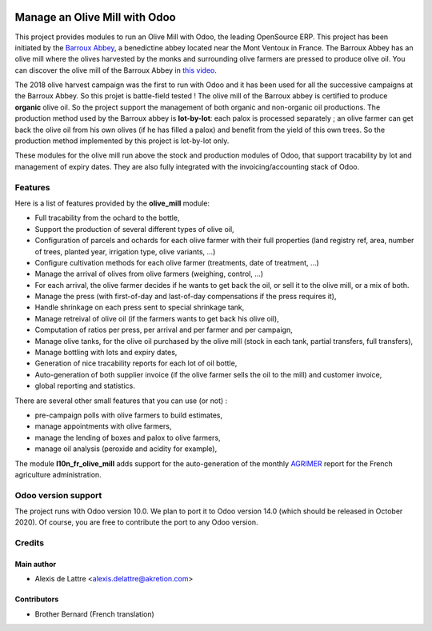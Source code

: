 .. image:: https://img.shields.io/badge/license-AGPL--3-blue.png
   :target: https://www.gnu.org/licenses/agpl
   :alt: License: AGPL-3

==============================
Manage an Olive Mill with Odoo
==============================

This project provides modules to run an Olive Mill with Odoo, the leading OpenSource ERP. This project has been initiated by the `Barroux Abbey <https://www.barroux.org/>`_, a benedictine abbey located near the Mont Ventoux in France. The Barroux Abbey has an olive mill where the olives harvested by the monks and surrounding olive farmers are pressed to produce olive oil. You can discover the olive mill of the Barroux Abbey in `this video <https://boutique.barroux.org/content/9-espace-photos>`_.

The 2018 olive harvest campaign was the first to run with Odoo and it has been used for all the successive campaigns at the Barroux Abbey. So this projet is battle-field tested ! The olive mill of the Barroux abbey is certified to produce **organic** olive oil. So the project support the management of both organic and non-organic oil productions. The production method used by the Barroux abbey is **lot-by-lot**: each palox is processed separately ; an olive farmer can get back the olive oil from his own olives (if he has filled a palox) and benefit from the yield of this own trees. So the production method implemented by this project is lot-by-lot only.

These modules for the olive mill run above the stock and production modules of Odoo, that support tracability by lot and management of expiry dates. They are also fully integrated with the invoicing/accounting stack of Odoo.

Features
========

Here is a list of features provided by the **olive_mill** module:

* Full tracability from the ochard to the bottle,
* Support the production of several different types of olive oil,
* Configuration of parcels and ochards for each olive farmer with their full properties (land registry ref, area, number of trees, planted year, irrigation type, olive variants, ...)
* Configure cultivation methods for each olive farmer (treatments, date of treatment, ...)
* Manage the arrival of olives from olive farmers (weighing, control, ...)
* For each arrival, the olive farmer decides if he wants to get back the oil, or sell it to the olive mill, or a mix of both.
* Manage the press (with first-of-day and last-of-day compensations if the press requires it),
* Handle shrinkage on each press sent to special shrinkage tank,
* Manage retreival of olive oil (if the farmers wants to get back his olive oil),
* Computation of ratios per press, per arrival and per farmer and per campaign,
* Manage olive tanks, for the olive oil purchased by the olive mill (stock in each tank, partial transfers, full transfers),
* Manage bottling with lots and expiry dates,
* Generation of nice tracability reports for each lot of oil bottle,
* Auto-generation of both supplier invoice (if the olive farmer sells the oil to the mill) and customer invoice,
* global reporting and statistics.

There are several other small features that you can use (or not) :

* pre-campaign polls with olive farmers to build estimates,
* manage appointments with olive farmers,
* manage the lending of boxes and palox to olive farmers,
* manage oil analysis (peroxide and acidity for example),

The module **l10n_fr_olive_mill** adds support for the auto-generation of the monthly `AGRIMER <https://www.franceagrimer.fr/>`_ report for the French agriculture administration.

Odoo version support
====================

The project runs with Odoo version 10.0. We plan to port it to Odoo version 14.0 (which should be released in October 2020). Of course, you are free to contribute the port to any Odoo version.

Credits
=======

Main author
-----------

* Alexis de Lattre <alexis.delattre@akretion.com>

Contributors
------------

* Brother Bernard (French translation)
